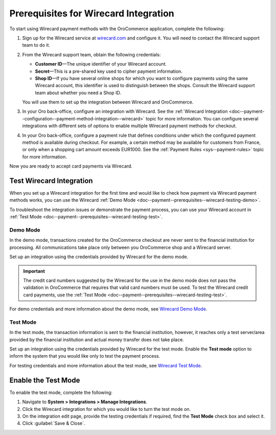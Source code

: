 .. _doc--payment--prerequisites--wirecard:

Prerequisites for Wirecard Integration
======================================

.. begin

To start using Wirecard payment methods with the OroCommerce application, complete the following:

1. Sign up for the Wirecard service at `wirecard.com <http://wirecard.com>`__ and configure it. You will need to contact the Wirecard support team to do it.

#. From the Wirecard support team, obtain the following credentials:

   * **Customer ID**—The unique identifier of your Wirecard account.
   * **Secret**—This is a pre-shared key used to cipher payment information.
   * **Shop ID**—If you have several online shops for which you want to configure payments using the same Wirecard account, this identifier is used to distinguish between the shops. Consult the Wirecard support team about whether you need a Shop ID.

   You will use them to set up the integration between Wirecard and OroCommerce.

#. In your Oro back-office, configure an integration with Wirecard. See the :ref:`Wirecard Integration <doc--payment--configuration--payment-method-integration--wirecard>` topic for more information. You can configure several integrations with different sets of options to enable multiple Wirecard payment methods for checkout.

#. In your Oro back-office, configure a payment rule that defines conditions under which the configured payment method is available during checkout. For example, a certain method may be available for customers from France, or only when a shopping cart amount exceeds EUR1000. See the :ref:`Payment Rules <sys--payment-rules>` topic for more information.

Now you are ready to accept card payments via Wirecard.

.. _doc--payment--prerequisites--wirecard-testing:

Test Wirecard Integration
-------------------------

When you set up a Wirecard integration for the first time and would like to check how payment via Wirecard payment methods works, you can use the Wirecard :ref:`Demo Mode <doc--payment--prerequisites--wirecard-testing-demo>`.

To troubleshoot the integration issues or demonstrate the payment process, you can use your Wirecard account in :ref:`Test Mode <doc--payment--prerequisites--wirecard-testing-test>`.

.. _doc--payment--prerequisites--wirecard-testing-demo:

Demo Mode
^^^^^^^^^

In the demo mode, transactions created for the OroCommerce checkout are never sent to the financial institution for processing. All communications take place only between you OroCommerce shop and a Wirecard server.

Set up an integration using the credentials provided by Wirecard for the demo mode.

.. important:: The credit card numbers suggested by the Wirecard for the use in the demo mode does not pass the validation in OroCommerce that requires that valid card numbers must be used. To test the Wirecard credit card payments, use the :ref:`Test Mode <doc--payment--prerequisites--wirecard-testing-test>`.

For demo credentials and more information about the demo mode, see `Wirecard Demo Mode <https://guides.wirecard.at/wcs:demo_mode>`__.

.. _doc--payment--prerequisites--wirecard-testing-test:

Test Mode
^^^^^^^^^

In the test mode, the transaction information is sent to the financial institution, however, it reaches only a test server/area provided by the financial institution and actual money transfer does not take place.

Set up an integration using the credentials provided by Wirecard for the test mode. Enable the **Test mode** option to inform the system that you would like only to test the payment process.

For testing credentials and more information about the test mode, see `Wirecard Test Mode <https://guides.wirecard.at/wcs:test_mode>`__.

.. _doc--payment--prerequisites--wirecard-testing-test-enable:

Enable the Test Mode
--------------------

To enable the test mode, complete the following:

1. Navigate to **System > Integrations > Manage Integrations**.

2. Click the Wirecard integration for which you would like to turn the test mode on.

3. On the integration edit page, provide the testing credentials if required, find the **Test Mode** check box and select it.

4. Click :guilabel:`Save & Close`.


